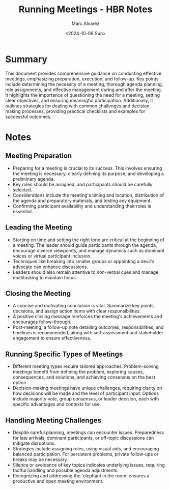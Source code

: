 #+title: Running Meetings - HBR Notes
#+author: Marc Alvarez
#+date: <2024-10-06 Sun>

* Summary
This document provides comprehensive guidance on conducting effective meetings, emphasizing preparation, execution, and follow-up. Key points include determining the necessity of a meeting, thorough agenda planning, role assignments, and effective management during and after the meeting. It highlights the importance of questioning the need for a meeting, setting clear objectives, and ensuring meaningful participation. Additionally, it outlines strategies for dealing with common challenges and decision-making processes, providing practical checklists and examples for successful outcomes.

* Notes
** Meeting Preparation
   - Preparing for a meeting is crucial to its success. This involves ensuring the meeting is necessary, clearly defining its purpose, and developing a preliminary agenda.
   - Key roles should be assigned, and participants should be carefully selected.
   - Considerations include the meeting's timing and location, distribution of the agenda and preparatory materials, and testing any equipment.
   - Confirming participant availability and understanding their roles is essential.

** Leading the Meeting
   - Starting on time and setting the right tone are critical at the beginning of a meeting. The leader should guide participants through the agenda, encourage diverse viewpoints, and manage dynamics such as dominant voices or virtual participant inclusion.
   - Techniques like breaking into smaller groups or appointing a devil's advocate can enhance discussions.
   - Leaders should also remain attentive to non-verbal cues and manage multitasking to maintain focus.

** Closing the Meeting
   - A concise and motivating conclusion is vital. Summarize key points, decisions, and assign action items with clear responsibilities.
   - A positive closing message reinforces the meeting's achievements and encourages follow-through.
   - Post-meeting, a follow-up note detailing outcomes, responsibilities, and timelines is recommended, along with self-assessment and stakeholder engagement to ensure effectiveness.

** Running Specific Types of Meetings
   - Different meeting types require tailored approaches. Problem-solving meetings benefit from defining the problem, exploring causes, consequences, and solutions, and achieving consensus on the best option.
   - Decision-making meetings have unique challenges, requiring clarity on how decisions will be made and the level of participant input. Options include majority vote, group consensus, or leader decision, each with specific advantages and contexts for use.

** Handling Meeting Challenges
   - Despite careful planning, meetings can encounter issues. Preparedness for late arrivals, dominant participants, or off-topic discussions can mitigate disruptions.
   - Strategies include assigning roles, using visual aids, and encouraging balanced participation. For persistent problems, private follow-ups or breaks may be necessary.
   - Silence or avoidance of key topics indicates underlying issues, requiring tactful handling and possible agenda adjustments.
   - Recognizing and addressing the 'elephant in the room' ensures a productive and open meeting environment.
